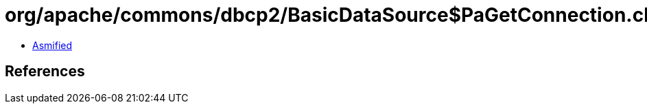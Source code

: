 = org/apache/commons/dbcp2/BasicDataSource$PaGetConnection.class

 - link:BasicDataSource$PaGetConnection-asmified.java[Asmified]

== References

